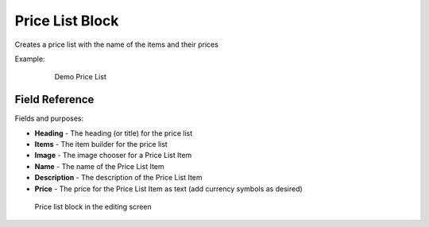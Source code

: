 Price List Block
================

Creates a price list with the name of the items and their prices

Example:
    .. figure:: images/price_list_example.jpeg
        :alt: Demo Price List

        Demo Price List

Field Reference
---------------

Fields and purposes:

* **Heading** - The heading (or title) for the price list

* **Items** - The item builder for the price list

* **Image** - The image chooser for a Price List Item

* **Name** - The name of the Price List Item

* **Description** - The description of the Price List Item

* **Price** - The price for the Price List Item as text (add currency symbols as desired)

.. figure:: images/price_list_editor.jpeg
    :alt: price list block in the editing screen

    Price list block in the editing screen

